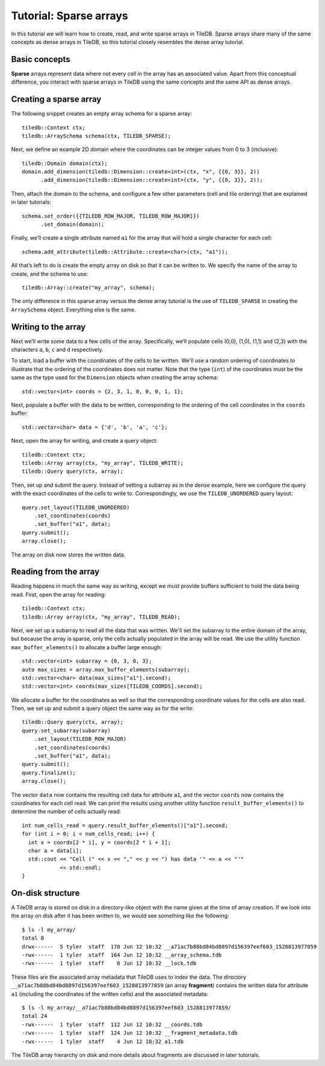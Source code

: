 Tutorial: Sparse arrays
=======================

In this tutorial we will learn how to create, read, and write sparse arrays in TileDB. Sparse arrays share many of the same concepts as dense arrays in TileDB, so this tutorial closely resembles the dense array tutorial.


Basic concepts
--------------

**Sparse** arrays represent data where not every cell in the array has an associated value. Apart from this conceptual difference, you interact with sparse arrays in TileDB using the same concepts and the same API as dense arrays.


Creating a sparse array
-----------------------

The following snippet creates an empty array schema for a sparse array::

    tiledb::Context ctx;
    tiledb::ArraySchema schema(ctx, TILEDB_SPARSE);

Next, we define an example 2D domain where the coordinates can be integer values from 0 to 3 (inclusive)::

    tiledb::Domain domain(ctx);
    domain.add_dimension(tiledb::Dimension::create<int>(ctx, "x", {{0, 3}}, 2))
          .add_dimension(tiledb::Dimension::create<int>(ctx, "y", {{0, 3}}, 2));

Then, attach the domain to the schema, and configure a few other parameters (cell and tile ordering) that are explained in later tutorials::

    schema.set_order({{TILEDB_ROW_MAJOR, TILEDB_ROW_MAJOR}})
          .set_domain(domain);

Finally, we’ll create a single attribute named ``a1`` for the array that will hold a single character for each cell::

    schema.add_attribute(tiledb::Attribute::create<char>(ctx, "a1"));

All that’s left to do is create the empty array on disk so that it can be written to. We specify the name of the array to create, and the schema to use::

    tiledb::Array::create("my_array", schema);

The only difference in this sparse array versus the dense array tutorial is the use of ``TILEDB_SPARSE`` in creating the ``ArraySchema`` object. Everything else is the same.

Writing to the array
--------------------

Next we’ll write some data to a few cells of the array. Specifically, we’ll populate cells (0,0), (1,0), (1,1) and (2,3) with the characters ``a``, ``b``, ``c`` and ``d`` respectively.

To start, load a buffer with the coordinates of the cells to be written. We'll use a random ordering of coordinates to illustrate that the ordering of the coordinates does not matter. Note that the type (``int``) of the coordinates must be the same as the type used for the ``Dimension`` objects when creating the array schema::

    std::vector<int> coords = {2, 3, 1, 0, 0, 0, 1, 1};

Next, populate a buffer with the data to be written, corresponding to the ordering of the cell coordinates in the ``coords`` buffer::

    std::vector<char> data = {'d', 'b', 'a', 'c'};

Next, open the array for writing, and create a query object::

    tiledb::Context ctx;
    tiledb::Array array(ctx, "my_array", TILEDB_WRITE);
    tiledb::Query query(ctx, array);

Then, set up and submit the query. Instead of setting a subarray as in the dense example, here we configure the query with the exact coordinates of the cells to write to. Correspondingly, we use the ``TILEDB_UNORDERED`` query layout::

    query.set_layout(TILEDB_UNORDERED)
        .set_coordinates(coords)
        .set_buffer("a1", data);
    query.submit();
    array.close();

The array on disk now stores the written data.


Reading from the array
----------------------

Reading happens in much the same way as writing, except we must provide buffers sufficient to hold the data being read. First, open the array for reading::

    tiledb::Context ctx;
    tiledb::Array array(ctx, "my_array", TILEDB_READ);

Next, we set up a subarray to read all the data that was written. We'll set the subarray to the entire domain of the array, but because the array is sparse, only the cells actually populated in the array will be read. We use the utility function ``max_buffer_elements()`` to allocate a buffer large enough::

    std::vector<int> subarray = {0, 3, 0, 3};
    auto max_sizes = array.max_buffer_elements(subarray);
    std::vector<char> data(max_sizes["a1"].second);
    std::vector<int> coords(max_sizes[TILEDB_COORDS].second);

We allocate a buffer for the coordinates as well so that the corresponding coordinate values for the cells are also read. Then, we set up and submit a query object the same way as for the write::

    tiledb::Query query(ctx, array);
    query.set_subarray(subarray)
        .set_layout(TILEDB_ROW_MAJOR)
        .set_coordinates(coords)
        .set_buffer("a1", data);
    query.submit();
    query.finalize();
    array.close();

The vector ``data`` now contains the resulting cell data for attribute ``a1``, and the vector ``coords`` now contains the coordinates for each cell read. We can print the results using another utility function ``result_buffer_elements()`` to determine the number of cells actually read::

    int num_cells_read = query.result_buffer_elements()["a1"].second;
    for (int i = 0; i < num_cells_read; i++) {
      int x = coords[2 * i], y = coords[2 * i + 1];
      char a = data[i];
      std::cout << "Cell (" << x << "," << y << ") has data '" << a << "'"
                << std::endl;
    }


On-disk structure
-----------------

A TileDB array is stored on disk in a directory-like object with the name given at the time of array creation. If we look into the array on disk after it has been written to, we would see something like the following::

    $ ls -l my_array/
    total 8
    drwx------  5 tyler  staff  170 Jun 12 10:32 __a71ac7b88bd84bd8897d156397eef603_1528813977859
    -rwx------  1 tyler  staff  164 Jun 12 10:32 __array_schema.tdb
    -rwx------  1 tyler  staff    0 Jun 12 10:32 __lock.tdb

These files are the associated array metadata that TileDB uses to index the data. The directory ``__a71ac7b88bd84bd8897d156397eef603_1528813977859`` (an array **fragment**) contains the written data for attribute ``a1`` (including the coordinates of the written cells) and the associated metadata::

    $ ls -l my_array/__a71ac7b88bd84bd8897d156397eef603_1528813977859/
    total 24
    -rwx------  1 tyler  staff  112 Jun 12 10:32 __coords.tdb
    -rwx------  1 tyler  staff  124 Jun 12 10:32 __fragment_metadata.tdb
    -rwx------  1 tyler  staff    4 Jun 12 10:32 a1.tdb

The TileDB array hierarchy on disk and more details about fragments are discussed in later tutorials.
